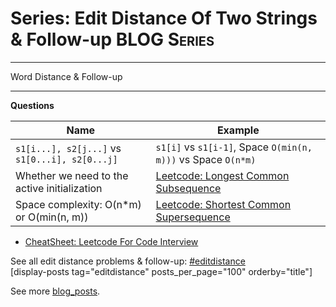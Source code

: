 * Series: Edit Distance Of Two Strings & Follow-up              :BLOG:Series:
#+STARTUP: showeverything
#+OPTIONS: toc:nil \n:t ^:nil creator:nil d:nil
:PROPERTIES:
:type: series
:END:
---------------------------------------------------------------------
Word Distance & Follow-up
---------------------------------------------------------------------
#+BEGIN_HTML
<a href="https://github.com/dennyzhang/code.dennyzhang.com/tree/master/review/followup-editdistance"><img align="right" width="200" height="183" src="https://www.dennyzhang.com/wp-content/uploads/denny/watermark/github.png" /></a>
#+END_HTML
*Questions*
| Name                                           | Example                                                       |
|------------------------------------------------+---------------------------------------------------------------|
| =s1[i...], s2[j...]= vs =s1[0...i], s2[0...j]= | =s1[i]= vs =s1[i-1]=, Space =O(min(n, m)))= vs Space =O(n*m)= |
| Whether we need to the active initialization   | [[https://code.dennyzhang.com/longest-common-subsequence][Leetcode: Longest Common Subsequence]]                          |
| Space complexity: O(n*m) or O(min(n, m))       | [[https://code.dennyzhang.com/shortest-common-supersequence][Leetcode: Shortest Common Supersequence]]                       |

- [[https://cheatsheet.dennyzhang.com/cheatsheet-leetcode-A4][CheatSheet: Leetcode For Code Interview]]

See all edit distance problems & follow-up: [[https://code.dennyzhang.com/tag/editdistance/][#editdistance]]
[display-posts tag="editdistance" posts_per_page="100" orderby="title"]

See more [[https://code.dennyzhang.com/?s=blog+posts][blog_posts]].

#+BEGIN_HTML
<div style="overflow: hidden;">
<div style="float: left; padding: 5px"> <a href="https://www.linkedin.com/in/dennyzhang001"><img src="https://www.dennyzhang.com/wp-content/uploads/sns/linkedin.png" alt="linkedin" /></a></div>
<div style="float: left; padding: 5px"><a href="https://github.com/DennyZhang"><img src="https://www.dennyzhang.com/wp-content/uploads/sns/github.png" alt="github" /></a></div>
<div style="float: left; padding: 5px"><a href="https://www.dennyzhang.com/slack" target="_blank" rel="nofollow"><img src="https://www.dennyzhang.com/wp-content/uploads/sns/slack.png" alt="slack"/></a></div>
</div>
#+END_HTML
